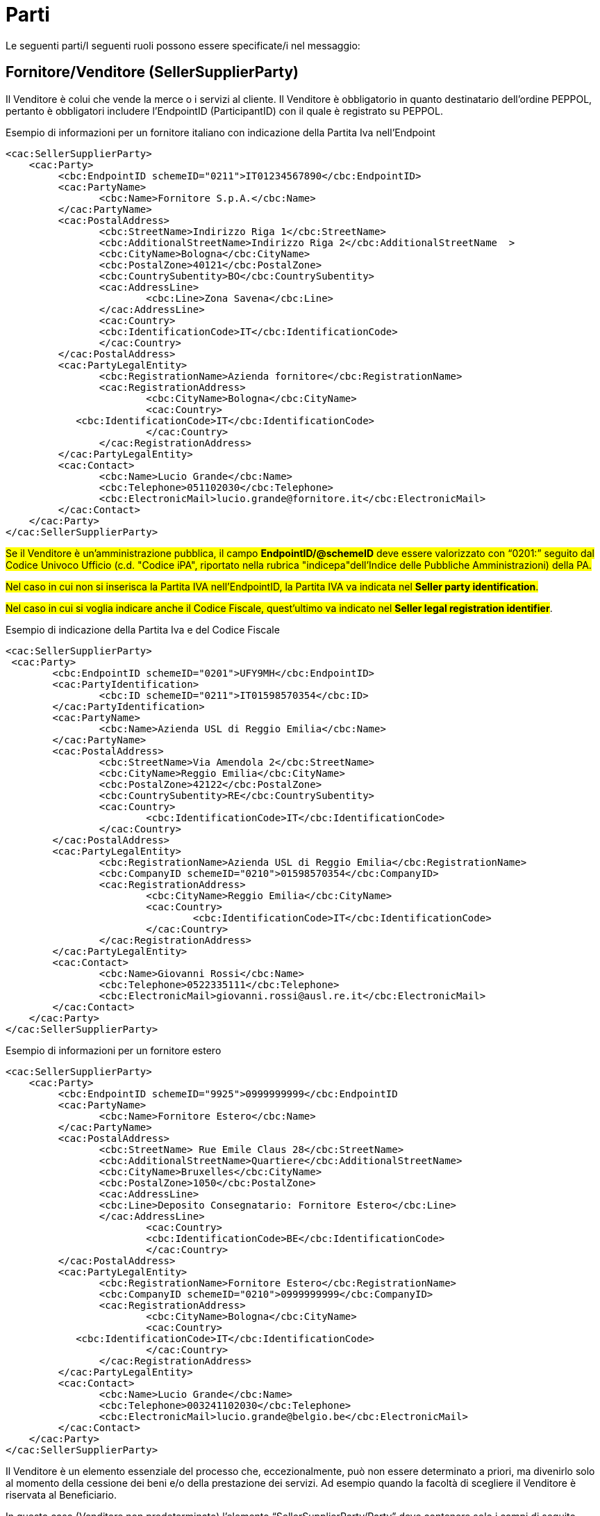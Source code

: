 [[parti]]
= Parti

Le seguenti parti/I seguenti ruoli possono essere specificate/i nel messaggio:

[[sellersupplierparty-seller]]
== Fornitore/Venditore (SellerSupplierParty)

Il Venditore è colui che vende la merce o i servizi al cliente. Il Venditore è obbligatorio in quanto destinatario dell’ordine PEPPOL, pertanto è obbligatori includere l’EndpointID (ParticipantID) con il quale è registrato su PEPPOL.


.Esempio di informazioni per un fornitore italiano con indicazione della Partita Iva nell'Endpoint
[source, xml, indent=0]
----
<cac:SellerSupplierParty>
    <cac:Party>
	 <cbc:EndpointID schemeID="0211">IT01234567890</cbc:EndpointID>
	 <cac:PartyName>
	 	<cbc:Name>Fornitore S.p.A.</cbc:Name>
	 </cac:PartyName>
	 <cac:PostalAddress>
	 	<cbc:StreetName>Indirizzo Riga 1</cbc:StreetName>
	 	<cbc:AdditionalStreetName>Indirizzo Riga 2</cbc:AdditionalStreetName  >
	 	<cbc:CityName>Bologna</cbc:CityName>
	 	<cbc:PostalZone>40121</cbc:PostalZone>
	 	<cbc:CountrySubentity>BO</cbc:CountrySubentity>
	 	<cac:AddressLine>
	 		<cbc:Line>Zona Savena</cbc:Line>
	 	</cac:AddressLine>
	 	<cac:Country>
	 	<cbc:IdentificationCode>IT</cbc:IdentificationCode>
	 	</cac:Country>
	 </cac:PostalAddress>
	 <cac:PartyLegalEntity>
	 	<cbc:RegistrationName>Azienda fornitore</cbc:RegistrationName>
	 	<cac:RegistrationAddress>
	 		<cbc:CityName>Bologna</cbc:CityName>
	 		<cac:Country>
            <cbc:IdentificationCode>IT</cbc:IdentificationCode>
	 		</cac:Country>
	 	</cac:RegistrationAddress>
	 </cac:PartyLegalEntity>
	 <cac:Contact>
	 	<cbc:Name>Lucio Grande</cbc:Name>
	 	<cbc:Telephone>051102030</cbc:Telephone>
	 	<cbc:ElectronicMail>lucio.grande@fornitore.it</cbc:ElectronicMail>
	 </cac:Contact>
    </cac:Party>
</cac:SellerSupplierParty>
----

#Se il Venditore è un’amministrazione pubblica, il campo *EndpointID/@schemeID* deve essere valorizzato con “0201:” seguito dal Codice Univoco Ufficio (c.d. "Codice iPA", riportato nella rubrica "indicepa"dell'Indice delle Pubbliche Amministrazioni) della PA.#

#Nel caso in cui non si inserisca la Partita IVA nell’EndpointID, la Partita IVA va indicata nel *Seller party identification*.#

#Nel caso in cui si voglia indicare anche il Codice Fiscale, quest’ultimo va indicato nel *Seller legal registration identifier*#.  

.Esempio di indicazione della Partita Iva e del Codice Fiscale
[source, xml, indent=0]
----
<cac:SellerSupplierParty>
 <cac:Party>
	<cbc:EndpointID schemeID="0201">UFY9MH</cbc:EndpointID>
	<cac:PartyIdentification>
		<cbc:ID schemeID="0211">IT01598570354</cbc:ID>
	</cac:PartyIdentification>
	<cac:PartyName>
		<cbc:Name>Azienda USL di Reggio Emilia</cbc:Name>
	</cac:PartyName>
	<cac:PostalAddress>
		<cbc:StreetName>Via Amendola 2</cbc:StreetName>
		<cbc:CityName>Reggio Emilia</cbc:CityName>
		<cbc:PostalZone>42122</cbc:PostalZone>
		<cbc:CountrySubentity>RE</cbc:CountrySubentity>
		<cac:Country>
			<cbc:IdentificationCode>IT</cbc:IdentificationCode>
		</cac:Country>
	</cac:PostalAddress>
	<cac:PartyLegalEntity>
		<cbc:RegistrationName>Azienda USL di Reggio Emilia</cbc:RegistrationName>
		<cbc:CompanyID schemeID="0210">01598570354</cbc:CompanyID>
		<cac:RegistrationAddress>
			<cbc:CityName>Reggio Emilia</cbc:CityName>
			<cac:Country>
				<cbc:IdentificationCode>IT</cbc:IdentificationCode>
			</cac:Country>
		</cac:RegistrationAddress>
	</cac:PartyLegalEntity>
	<cac:Contact>
		<cbc:Name>Giovanni Rossi</cbc:Name>
		<cbc:Telephone>0522335111</cbc:Telephone>
		<cbc:ElectronicMail>giovanni.rossi@ausl.re.it</cbc:ElectronicMail>
	</cac:Contact>
    </cac:Party>
</cac:SellerSupplierParty>
----

.Esempio di informazioni per un fornitore estero
[source, xml, indent=0]
----
<cac:SellerSupplierParty>
    <cac:Party>
	 <cbc:EndpointID schemeID="9925">0999999999</cbc:EndpointID
	 <cac:PartyName>
	 	<cbc:Name>Fornitore Estero</cbc:Name>
	 </cac:PartyName>
	 <cac:PostalAddress>
	 	<cbc:StreetName> Rue Emile Claus 28</cbc:StreetName>
		<cbc:AdditionalStreetName>Quartiere</cbc:AdditionalStreetName>
		<cbc:CityName>Bruxelles</cbc:CityName>
		<cbc:PostalZone>1050</cbc:PostalZone>
		<cac:AddressLine>
		<cbc:Line>Deposito Consegnatario: Fornitore Estero</cbc:Line>
		</cac:AddressLine>
			<cac:Country>
			<cbc:IdentificationCode>BE</cbc:IdentificationCode>
			</cac:Country>
	 </cac:PostalAddress>
	 <cac:PartyLegalEntity>
	 	<cbc:RegistrationName>Fornitore Estero</cbc:RegistrationName>
	 	<cbc:CompanyID schemeID="0210">0999999999</cbc:CompanyID>
	 	<cac:RegistrationAddress>
	 		<cbc:CityName>Bologna</cbc:CityName>
	 		<cac:Country>
            <cbc:IdentificationCode>IT</cbc:IdentificationCode>
	 		</cac:Country>
	 	</cac:RegistrationAddress>
	 </cac:PartyLegalEntity>
	 <cac:Contact>
	 	<cbc:Name>Lucio Grande</cbc:Name>
	 	<cbc:Telephone>003241102030</cbc:Telephone>
	 	<cbc:ElectronicMail>lucio.grande@belgio.be</cbc:ElectronicMail>
	 </cac:Contact>
    </cac:Party>
</cac:SellerSupplierParty>
----

[yellow-background]#Il Venditore è un elemento essenziale del processo che, eccezionalmente, può non essere determinato a priori, ma divenirlo solo al momento della cessione dei beni e/o della prestazione dei servizi. Ad esempio quando la facoltà di scegliere il Venditore è riservata al Beneficiario.# 

[yellow-background]#In questo caso (Venditore non predeterminato) l’elemento “SellerSupplierParty/Party” deve contenere solo i campi di seguito indicati:# 

* [yellow-background]#“EndpointID”, valorizzato con “9999999999999999” (sedici volte 9) indicando il valore "9907" per lo "Scheme ID";# 

* [yellow-background]#“PostalAddress/Country/IdentificationCode”, valorizzato con il codice corrispondente allo Stato in cu verrà effettuato l’acquisto (per l’Italia “IT”);# 

* [yellow-background]#“PartyLegalEntity/RegistrationName”, valorizzato con “NDEF”.# 

.Esempio di Informazioni del Venditore non identificato
[source, xml, indent=0]
----
<cac:SellerSupplierParty>
    <cac:Party>
	 <cbc:EndpointID schemeID="0210">9999999999999999</cbc:EndpointID>
	 <cac:PartyName>
	 	<cbc:Name>Fornitore S.p.A.</cbc:Name>
	 </cac:PartyName>
	 <cac:PostalAddress>
	 	<cac:Country>
	 	<cbc:IdentificationCode>IT</cbc:IdentificationCode>
	 	</cac:Country>
	 </cac:PostalAddress>
	 <cac:PartyLegalEntity>
	 	<cbc:RegistrationName>NDEF</cbc:RegistrationName>
	 	<cac:RegistrationAddress>
	 		<cac:Country>
            <cbc:IdentificationCode>IT</cbc:IdentificationCode>
	 		</cac:Country>
	 	</cac:RegistrationAddress>
	 </cac:PartyLegalEntity>
    </cac:Party>
</cac:SellerSupplierParty>
----


[[buyercustomerparty-buyer]]
== Cliente/Acquirente (BuyerCustomerParty)

L'Acquirente è colui che acquista la merce o i servizi dal fornire. L'Acquirente è obbligatorio in quanto mittente del messaggio dell’ordine PEPPOL, pertanto è necessario includere l’EndpointID (ID partecipante) con il quale è registrato in PEPPOL.

#Se l’Amministrazione Aggiudicatrice è identificata in PEPPOL con il Codice Univoco Ufficio (ID Partecipante nei registri SMP), deve essere indicato il suddetto codice come endpoint (cac:EndpointID):#

[source, xml, indent=0]
----
<cac:BuyerCustomerParty>
    <cac:Party>
        <cbc:EndpointID schemeID="0201">ABCDEF</cbc:EndpointID>
    …
    </cac:Party>
</cac:BuyerCustomerParty>
----

La Partita IVA invece va indicata nel cac:Tax Scheme/cbc:CompanyID.

.Esempio di informazioni del cliente
[source, xml, indent=0]
----
<cac:BuyerCustomerParty>
<cac:Party>
	<cbc:EndpointID schemeID="0201">UFY9MH</cbc:EndpointID>
	<cac:PartyName>
		<cbc:Name>Azienda USL di Reggio Emilia</cbc:Name>
	</cac:PartyName>
	<cac:PostalAddress>
		<cbc:StreetName>Via Amendola 2</cbc:StreetName>
		<cbc:CityName>Reggio Emilia</cbc:CityName>
		<cbc:PostalZone>42122</cbc:PostalZone>
		<cbc:CountrySubentity>RE</cbc:CountrySubentity>
		<cac:Country>
			<cbc:IdentificationCode>IT</cbc:IdentificationCode>
		</cac:Country>
	</cac:PostalAddress>
	<cac:PartyTaxScheme>
		<cbc:CompanyID>IT01598570354</cbc:CompanyID>
		<cac:TaxScheme>
			<cbc:ID>VAT</cbc:ID>
		</cac:TaxScheme>
	</cac:PartyTaxScheme>
	<cac:PartyLegalEntity>
		<cbc:RegistrationName>Azienda USL di Reggio Emilia</cbc:RegistrationName>
		<cbc:CompanyID schemeID="0210">01598570354</cbc:CompanyID>
		<cac:RegistrationAddress>
			<cbc:CityName>Reggio Emilia</cbc:CityName>
			<cac:Country>
				<cbc:IdentificationCode>IT</cbc:IdentificationCode>
			</cac:Country>
		</cac:RegistrationAddress>
	</cac:PartyLegalEntity>
	<cac:Contact>
		<cbc:Name>Giovanni Bianchi</cbc:Name>
		<cbc:Telephone>0522335111</cbc:Telephone>
		<cbc:ElectronicMail>giovanni.bianchi@ausl.re.it</cbc:ElectronicMail>
	</cac:Contact>
</cac:Party>
</cac:BuyerCustomerParty>
----

[[originatorcustomerparty-originator]]
== Committente (OriginatorCustomerParty)

Generalmente, il committente è l’utente finale che emette l’ordine. Le informazioni presenti nel messaggio dell’ordine inerenti al committente sono facoltative.

.Esempio di informazioni del committente appartenente alla medesima organizzazione del cliente/acquirente
[source, xml, indent=0]
----
<cac:OriginatorCustomerParty>
    <cac:Party>
	<cac:PartyIdentification>
			<cbc:ID schemeID="0201">ABCDEF</cbc:ID>
	</cac:PartyIdentification>
	<cac:PartyName>
		<cbc:Name>U.O. Farmacia Ospedaliera</cbc:Name>
	</cac:PartyName>
	<cac:Contact>
		<cbc:Name>Roberto Gastone</cbc:Name>
		<cbc:Telephone>010150847</cbc:Telephone>
		<cbc:ElectronicMail>roberto.gastone@ospedale.it</cbc:ElectronicMail>
	</cac:Contact>
    </cac:Party>
</cac:OriginatorCustomerParty>
----

[yellow-background]#Qualora il Documento sia emesso con l’uso di strumenti messi a disposizione da un Intermediario (ad esempio, un Ordine emesso utilizzando la piattaforma telematica di una centrale di acquisto), è possibile evidenziare il committente valorizzando l’elemento “OriginatorCustomerParty”, come mostrato nel seguente esempio.#

.Esempio di informazioni del committente che utilizza una piattaforma telematica di un terzo intermediario per l’emissione dell’ordine
[source, xml, indent=0]
----
<cac:OriginatorCustomerParty>
    <cac:Party>
	<cac:PartyIdentification>
		<cbc:ID schemeID="0201">AABBCC</cbc:ID>
	</cac:PartyIdentification>
	<cac:PartyName>
		<cbc:Name>AUSL SALERNO </cbc:Name>
	</cac:PartyName>
	<cac:Contact>
		<cbc:Name>Roberto Gastone</cbc:Name>
		<cbc:Telephone>010150847</cbc:Telephone>
		<cbc:ElectronicMail>roberto.gastone@ospedale.it</cbc:ElectronicMail>
	</cac:Contact>
    </cac:Party>
</cac:OriginatorCustomerParty>
----

[[accountingcustomerparty-invoicee]]
==  Intestatario fattura (AccountingCustomerParty)

L’intestatario della fattura è la persona giuridica che agisce per conto del Cliente e che riceve la fattura relativa all’ordine. Le informazioni sull’intestatario della fattura sono opzionali nel messaggio dell’Ordine PEPPOL. 

[IMPORTANT]
====
Qualora l’Acquirente (BuyerCustomerParty) sia una Pubblica Amministrazione, l’informazione deve essere fornita anche quando Intestatario della fattura (AccountingCustomerParty) e Acquirente coincidono, in tal caso il codice IPA deve essere inserito riportato nel *cac:EndpointID.*
====

.Esempio di informazioni dell’intestatario fattura
[source, xml, indent=0]
----
<cac:AccountingCustomerParty>
    <cac:Party>
        <cbc:EndpointID schemeID=”0201”>ABCDEF</cbc:EndpoinID>
        <cac:PartyName>
            <cbc:Name>Ospedale Sant’Anna</cbc:Name>
        </cac:PartyName>
        <cac:PostalAddress>
            <cbc:StreetName>Via del pensiero, 1</cbc:StreetName>
            <cbc:AdditionalStreetName>Primo Piano</cbc:AdditionalStreetName>
            <cbc:CityName>Maranello</cbc:CityName>
            <cbc:PostalZone>41053</cbc:PostalZone>
            <cbc:CountrySubentity>Modena</cbc:CountrySubentity>
            <cac:AddressLine>
                <cbc:Line>Stanza 18</cbc:Line>
            </cac:AddressLine>
            <cac:Country>
                <cbc:IdentificationCode>IT</cbc:IdentificationCode>
            </cac:Country>
        </cac:PostalAddress>
        <cac:PartyTaxScheme>
            <cbc:CompanyID>IT00234567890</cbc:CompanyID>
            <cac:TaxScheme>
                <cbc:ID>VAT</cbc:ID>
            </cac:TaxScheme>
        </cac:PartyTaxScheme>
        <cac:PartyLegalEntity>
            <cbc:RegistrationName>OspedaleSant’Anna</cbc:RegistrationName>
            <cbc:CompanyID schemeID="0210">00234567890</cbc:CompanyID>
            <cac:RegistrationAddress>
                <cbc:CityName>Modena</cbc:CityName>
                <cac:Country>
                    <cbc:IdentificationCode>IT</cbc:IdentificationCode>
                </cac:Country>
            </cac:RegistrationAddress>
        </cac:PartyLegalEntity>
        <cac:Contact>
            <cbc:Name>ResponsabileFatturazione</cbc:Name>
            <cbc:ElectronicMail>responsabile.fatturazione@ospedale.it</cbc:ElectronicMail>
        </cac:Contact>
    </cac:Party>
</cac:AccountingCustomerParty>
----
